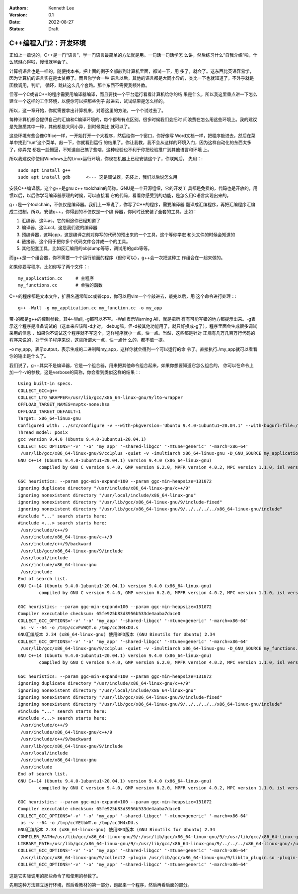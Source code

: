   .. Kenneth Lee 版权所有 2022

:Authors: Kenneth Lee
:Version: 0.1
:Date: 2022-08-27
:Status: Draft

C++编程入门2：开发环境
**********************

正如上一章说的，C++是一门“语言”，学一门语言最简单的方法就是用。一句话一句话学怎
么讲，然后练习什么“自我介绍”啦，什么旅游心得啦，慢慢就学会了。

计算机语言也是一样的，随便找本书，把上面的例子全部敲到计算机里面，都试一下，用
多了，就会了。这东西比英语容易学，因为计算机的语言实在是太贫瘠了。而且你学会一种
语言以后，其他的语言都是大同小异的，类比一下也就知道了，不外乎就是函数调用，判断，
循环，跳转这么几个套路。那个东西不需要我额外教。

但写一个C或者C++的程序需要用编译器编译，而且要找一个平台运行看看计算机给你的结
果是什么，所以我这里重点讲一下怎么建立一个这样的工作环境，以便你可以把那些例子
敲进去，试试结果是怎么样的。

所以，这一章开始，你就需要拿出计算机来，对着这里的方法，一个个试过去了。

每种计算机都会提供自己的汇编和C编译环境的，每个都有有点区别。很多时候我们会把时
间浪费在怎么用这些环境上。我的建议是先熟悉其中一种，其他都是大同小异，到时候类比
就可以了。

这些环境有些会像Office一样，一开始打开一个大程序，然后给你一个窗口，你好像写
Word文档一样，把程序敲进去，然后在菜单中找到“run”这个菜单，敲一下，你就看到运行
的结果了。你让我教，我不会从这样的环境入门，因为这样自动化的东西太多了，你弄完
都是一脸懵逼，不知道自己搞了些啥，这种经验也不利于你把经验推广到其他语言和环境
上。

所以我建议你使用Windows上的Linux运行环境，你现在机器上已经安装这个了，你联网后，
先用：::

  sudo apt install g++
  sudo apt install gdb      <--- 这是调试器，先装上，我们以后说怎么用

安装C++编译器。这个g++是gnu c++ toolchain的简称。GNU是一个开源组织，它的开发工
具都是免费的，代码也是开放的，用惯以后，以后你学习编译器原理的时候，可以直接看
它的代码，看看你感受到的功能，是怎么用C语言实现出来的。

g++是一个toolchain，不仅仅是编译器。我们上一章说了，你写了C++的程序，需要编译器
翻译成汇编程序，再把汇编程序汇编成二进制。所以，安装g++，你得到的不仅仅是一个编
译器，你同时还安装了全套的工具，比如：

1. 汇编器，这叫as，它的用途你已经知道了
2. 编译器，这叫ccl，这是我们说的编译器
3. 预编译器，这叫cpp，这是编译之前对你写的代码的预出来的一个工具，这个等你学宏
   和头文件的时候会知道的
4. 链接器，这个用于把你多个代码文件合并成一个的工具。
5. 其他配套工具，比如反汇编用的objdump等等，调试用的gdb等等。

而g++是一个组合器，你不需要一个个运行前面的程序（但你可以），g++会一次把这种工
作组合在一起来做的。

如果你要写程序，比如你写了两个文件：::

  my_application.cc     # 主程序
  my_functions.cc       # 单独的函数

C++的程序都是文本文件，扩展名通常叫cc或者cpp，你可以用vim一个个敲进去，敲完以后，用
这个命令进行处理：::

  g++ -Wall -g my_application.cc my_function.cc -o my_app

带-的都是g++的控制参数，其中-Wall, -g都可以不写。-Wall表示Warning All，就是把所
有有可能写错的地方都提示出来。-g表示这个程序是准备调试的（这本来应该叫-d才对，
debug嘛，但-d被其他功能用了，就只好换成-g了），程序里面会生成很多调试采用的信息
，如果你不调试这个程序就不写这个，这样程序就小一点，快一点。当然，这些都是针对
正规有几万几百万行代码的程序来说的，对于例子程序来说，这些所谓大一点，快一点什
么的，都不值一提。

-o my_app，表示output，表示生成的二进制叫my_app，这样你就会得到一个可以运行的命
令了。直接执行./my_app就可以看看你的输出是什么了。

我们说了，g++其实不是编译器，它是一个组合器，用来把其他命令组合起来，如果你想要知道它怎么组合的，
你可以在命令上加一个-v的参数，这是verbose的简称，你会看到类似这样的结果：::

  Using built-in specs.
  COLLECT_GCC=g++
  COLLECT_LTO_WRAPPER=/usr/lib/gcc/x86_64-linux-gnu/9/lto-wrapper
  OFFLOAD_TARGET_NAMES=nvptx-none:hsa
  OFFLOAD_TARGET_DEFAULT=1
  Target: x86_64-linux-gnu
  Configured with: ../src/configure -v --with-pkgversion='Ubuntu 9.4.0-1ubuntu1~20.04.1' --with-bugurl=file:///usr/share/doc/gcc-9/README.Bugs --enable-languages=c,ada,c++,go,brig,d,fortran,objc,obj-c++,gm2 --prefix=/usr --with-gcc-major-version-only --program-suffix=-9 --program-prefix=x86_64-linux-gnu- --enable-shared --enable-linker-build-id --libexecdir=/usr/lib --without-included-gettext --enable-threads=posix --libdir=/usr/lib --enable-nls --enable-clocale=gnu --enable-libstdcxx-debug --enable-libstdcxx-time=yes --with-default-libstdcxx-abi=new --enable-gnu-unique-object --disable-vtable-verify --enable-plugin --enable-default-pie --with-system-zlib --with-target-system-zlib=auto --enable-objc-gc=auto --enable-multiarch --disable-werror --with-arch-32=i686 --with-abi=m64 --with-multilib-list=m32,m64,mx32 --enable-multilib --with-tune=generic --enable-offload-targets=nvptx-none=/build/gcc-9-Av3uEd/gcc-9-9.4.0/debian/tmp-nvptx/usr,hsa --without-cuda-driver --enable-checking=release --build=x86_64-linux-gnu --host=x86_64-linux-gnu --target=x86_64-linux-gnu
  Thread model: posix
  gcc version 9.4.0 (Ubuntu 9.4.0-1ubuntu1~20.04.1)
  COLLECT_GCC_OPTIONS='-v' '-o' 'my_app' '-shared-libgcc' '-mtune=generic' '-march=x86-64'
   /usr/lib/gcc/x86_64-linux-gnu/9/cc1plus -quiet -v -imultiarch x86_64-linux-gnu -D_GNU_SOURCE my_application.cc -quiet -dumpbase my_application.cc -mtune=generic -march=x86-64 -auxbase my_application -version -fasynchronous-unwind-tables -fstack-protector-strong -Wformat -Wformat-security -fstack-clash-protection -fcf-protection -o /tmp/ccJH4xDU.s
  GNU C++14 (Ubuntu 9.4.0-1ubuntu1~20.04.1) version 9.4.0 (x86_64-linux-gnu)
          compiled by GNU C version 9.4.0, GMP version 6.2.0, MPFR version 4.0.2, MPC version 1.1.0, isl version isl-0.22.1-GMP
  
  GGC heuristics: --param ggc-min-expand=100 --param ggc-min-heapsize=131072
  ignoring duplicate directory "/usr/include/x86_64-linux-gnu/c++/9"
  ignoring nonexistent directory "/usr/local/include/x86_64-linux-gnu"
  ignoring nonexistent directory "/usr/lib/gcc/x86_64-linux-gnu/9/include-fixed"
  ignoring nonexistent directory "/usr/lib/gcc/x86_64-linux-gnu/9/../../../../x86_64-linux-gnu/include"
  #include "..." search starts here:
  #include <...> search starts here:
   /usr/include/c++/9
   /usr/include/x86_64-linux-gnu/c++/9
   /usr/include/c++/9/backward
   /usr/lib/gcc/x86_64-linux-gnu/9/include
   /usr/local/include
   /usr/include/x86_64-linux-gnu
   /usr/include
  End of search list.
  GNU C++14 (Ubuntu 9.4.0-1ubuntu1~20.04.1) version 9.4.0 (x86_64-linux-gnu)
          compiled by GNU C version 9.4.0, GMP version 6.2.0, MPFR version 4.0.2, MPC version 1.1.0, isl version isl-0.22.1-GMP
  
  GGC heuristics: --param ggc-min-expand=100 --param ggc-min-heapsize=131072
  Compiler executable checksum: 65fe925b83d3956b533de4aaba7dace0
  COLLECT_GCC_OPTIONS='-v' '-o' 'my_app' '-shared-libgcc' '-mtune=generic' '-march=x86-64'
   as -v --64 -o /tmp/ccvPxWQT.o /tmp/ccJH4xDU.s
  GNU汇编版本 2.34 (x86_64-linux-gnu) 使用BFD版本 (GNU Binutils for Ubuntu) 2.34
  COLLECT_GCC_OPTIONS='-v' '-o' 'my_app' '-shared-libgcc' '-mtune=generic' '-march=x86-64'
   /usr/lib/gcc/x86_64-linux-gnu/9/cc1plus -quiet -v -imultiarch x86_64-linux-gnu -D_GNU_SOURCE my_functions.cc -quiet -dumpbase my_functions.cc -mtune=generic -march=x86-64 -auxbase my_functions -version -fasynchronous-unwind-tables -fstack-protector-strong -Wformat -Wformat-security -fstack-clash-protection -fcf-protection -o /tmp/ccJH4xDU.s
  GNU C++14 (Ubuntu 9.4.0-1ubuntu1~20.04.1) version 9.4.0 (x86_64-linux-gnu)
          compiled by GNU C version 9.4.0, GMP version 6.2.0, MPFR version 4.0.2, MPC version 1.1.0, isl version isl-0.22.1-GMP
  
  GGC heuristics: --param ggc-min-expand=100 --param ggc-min-heapsize=131072
  ignoring duplicate directory "/usr/include/x86_64-linux-gnu/c++/9"
  ignoring nonexistent directory "/usr/local/include/x86_64-linux-gnu"
  ignoring nonexistent directory "/usr/lib/gcc/x86_64-linux-gnu/9/include-fixed"
  ignoring nonexistent directory "/usr/lib/gcc/x86_64-linux-gnu/9/../../../../x86_64-linux-gnu/include"
  #include "..." search starts here:
  #include <...> search starts here:
   /usr/include/c++/9
   /usr/include/x86_64-linux-gnu/c++/9
   /usr/include/c++/9/backward
   /usr/lib/gcc/x86_64-linux-gnu/9/include
   /usr/local/include
   /usr/include/x86_64-linux-gnu
   /usr/include
  End of search list.
  GNU C++14 (Ubuntu 9.4.0-1ubuntu1~20.04.1) version 9.4.0 (x86_64-linux-gnu)
          compiled by GNU C version 9.4.0, GMP version 6.2.0, MPFR version 4.0.2, MPC version 1.1.0, isl version isl-0.22.1-GMP
  
  GGC heuristics: --param ggc-min-expand=100 --param ggc-min-heapsize=131072
  Compiler executable checksum: 65fe925b83d3956b533de4aaba7dace0
  COLLECT_GCC_OPTIONS='-v' '-o' 'my_app' '-shared-libgcc' '-mtune=generic' '-march=x86-64'
   as -v --64 -o /tmp/ccYEtbWT.o /tmp/ccJH4xDU.s
  GNU汇编版本 2.34 (x86_64-linux-gnu) 使用BFD版本 (GNU Binutils for Ubuntu) 2.34
  COMPILER_PATH=/usr/lib/gcc/x86_64-linux-gnu/9/:/usr/lib/gcc/x86_64-linux-gnu/9/:/usr/lib/gcc/x86_64-linux-gnu/:/usr/lib/gcc/x86_64-linux-gnu/9/:/usr/lib/gcc/x86_64-linux-gnu/
  LIBRARY_PATH=/usr/lib/gcc/x86_64-linux-gnu/9/:/usr/lib/gcc/x86_64-linux-gnu/9/../../../x86_64-linux-gnu/:/usr/lib/gcc/x86_64-linux-gnu/9/../../../../lib/:/lib/x86_64-linux-gnu/:/lib/../lib/:/usr/lib/x86_64-linux-gnu/:/usr/lib/../lib/:/usr/lib/gcc/x86_64-linux-gnu/9/../../../:/lib/:/usr/lib/
  COLLECT_GCC_OPTIONS='-v' '-o' 'my_app' '-shared-libgcc' '-mtune=generic' '-march=x86-64'
   /usr/lib/gcc/x86_64-linux-gnu/9/collect2 -plugin /usr/lib/gcc/x86_64-linux-gnu/9/liblto_plugin.so -plugin-opt=/usr/lib/gcc/x86_64-linux-gnu/9/lto-wrapper -plugin-opt=-fresolution=/tmp/cc6HJe3T.res -plugin-opt=-pass-through=-lgcc_s -plugin-opt=-pass-through=-lgcc -plugin-opt=-pass-through=-lc -plugin-opt=-pass-through=-lgcc_s -plugin-opt=-pass-through=-lgcc --build-id --eh-frame-hdr -m elf_x86_64 --hash-style=gnu --as-needed -dynamic-linker /lib64/ld-linux-x86-64.so.2 -pie -z now -z relro -o my_app /usr/lib/gcc/x86_64-linux-gnu/9/../../../x86_64-linux-gnu/Scrt1.o /usr/lib/gcc/x86_64-linux-gnu/9/../../../x86_64-linux-gnu/crti.o /usr/lib/gcc/x86_64-linux-gnu/9/crtbeginS.o -L/usr/lib/gcc/x86_64-linux-gnu/9 -L/usr/lib/gcc/x86_64-linux-gnu/9/../../../x86_64-linux-gnu -L/usr/lib/gcc/x86_64-linux-gnu/9/../../../../lib -L/lib/x86_64-linux-gnu -L/lib/../lib -L/usr/lib/x86_64-linux-gnu -L/usr/lib/../lib -L/usr/lib/gcc/x86_64-linux-gnu/9/../../.. /tmp/ccvPxWQT.o /tmp/ccYEtbWT.o -lstdc++ -lm -lgcc_s -lgcc -lc -lgcc_s -lgcc /usr/lib/gcc/x86_64-linux-gnu/9/crtendS.o /usr/lib/gcc/x86_64-linux-gnu/9/../../../x86_64-linux-gnu/crtn.o
  COLLECT_GCC_OPTIONS='-v' '-o' 'my_app' '-shared-libgcc' '-mtune=generic' '-march=x86-64'

这是它实际调用的那些命令了和使用的参数了。

先用这种方法建立运行环境，然后看教材的第一部分，跑起来一个程序，然后再看后面的部分。
